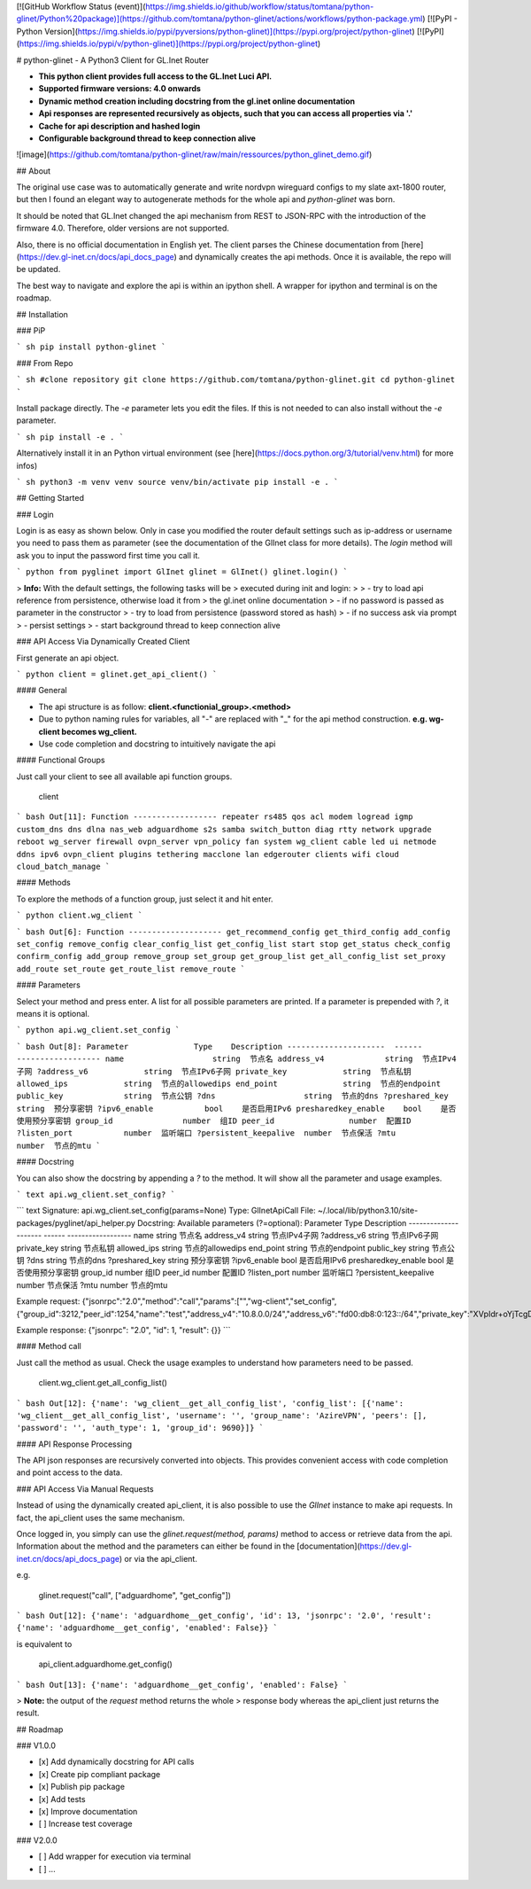 [![GitHub Workflow Status
(event)](https://img.shields.io/github/workflow/status/tomtana/python-glinet/Python%20package)](https://github.com/tomtana/python-glinet/actions/workflows/python-package.yml)
[![PyPI - Python
Version](https://img.shields.io/pypi/pyversions/python-glinet)](https://pypi.org/project/python-glinet)
[![PyPI](https://img.shields.io/pypi/v/python-glinet)](https://pypi.org/project/python-glinet)

# python-glinet - A Python3 Client for GL.Inet Router

-   **This python client provides full access to the GL.Inet Luci API.**
-   **Supported firmware versions: 4.0 onwards**
-   **Dynamic method creation including docstring from the gl.inet
    online documentation**
-   **Api responses are represented recursively as objects, such that
    you can access all properties via \'.\'**
-   **Cache for api description and hashed login**
-   **Configurable background thread to keep connection alive**

![image](https://github.com/tomtana/python-glinet/raw/main/ressources/python_glinet_demo.gif)

## About

The original use case was to automatically generate and write nordvpn
wireguard configs to my slate axt-1800 router, but then I found an
elegant way to autogenerate methods for the whole api and
`python-glinet` was born.

It should be noted that GL.Inet changed the api mechanism from REST to
JSON-RPC with the introduction of the firmware 4.0. Therefore, older
versions are not supported.

Also, there is no official documentation in English yet. The client
parses the Chinese documentation from
[here](https://dev.gl-inet.cn/docs/api_docs_page) and dynamically
creates the api methods. Once it is available, the repo will be updated.

The best way to navigate and explore the api is within an ipython shell.
A wrapper for ipython and terminal is on the roadmap.

## Installation

### PiP

``` sh
pip install python-glinet
```

### From Repo

``` sh
#clone repository
git clone https://github.com/tomtana/python-glinet.git
cd python-glinet
```

Install package directly. The `-e` parameter lets you edit the files. If
this is not needed to can also install without the `-e` parameter.

``` sh
pip install -e .
```

Alternatively install it in an Python virtual environment (see
[here](https://docs.python.org/3/tutorial/venv.html) for more infos)

``` sh
python3 -m venv venv
source venv/bin/activate
pip install -e .
```

## Getting Started

### Login

Login is as easy as shown below. Only in case you modified the router
default settings such as ip-address or username you need to pass them as
parameter (see the documentation of the GlInet class for more details).
The `login` method will ask you to input the password first time you
call it.

``` python
from pyglinet import GlInet
glinet = GlInet()
glinet.login()
```

> **Info:** With the default settings, the following tasks will be
> executed during init and login:
>
> -   try to load api reference from persistence, otherwise load it from
>     the gl.inet online documentation
> -   if no password is passed as parameter in the constructor
> -   try to load from persistence (password stored as hash)
> -   if no success ask via prompt
> -   persist settings
> -   start background thread to keep connection alive

### API Access Via Dynamically Created Client

First generate an api object.

``` python
client = glinet.get_api_client()
```

#### General

-   The api structure is as follow:
    **client.\<functionial_group\>.\<method\>**
-   Due to python naming rules for variables, all \"-\" are replaced
    with \"\_\" for the api method construction. **e.g. wg-client
    becomes wg_client.**
-   Use code completion and docstring to intuitively navigate the api

#### Functional Groups

Just call your client to see all available api function groups.

    client

``` bash
Out[11]: 
Function
------------------
repeater
rs485
qos
acl
modem
logread
igmp
custom_dns
dns
dlna
nas_web
adguardhome
s2s
samba
switch_button
diag
rtty
network
upgrade
reboot
wg_server
firewall
ovpn_server
vpn_policy
fan
system
wg_client
cable
led
ui
netmode
ddns
ipv6
ovpn_client
plugins
tethering
macclone
lan
edgerouter
clients
wifi
cloud
cloud_batch_manage
```

#### Methods

To explore the methods of a function group, just select it and hit
enter.

``` python
client.wg_client
```

``` bash
Out[6]:
Function
--------------------
get_recommend_config
get_third_config
add_config
set_config
remove_config
clear_config_list
get_config_list
start
stop
get_status
check_config
confirm_config
add_group
remove_group
set_group
get_group_list
get_all_config_list
set_proxy
add_route
set_route
get_route_list
remove_route
```

#### Parameters

Select your method and press enter. A list for all possible parameters
are printed. If a parameter is prepended with `?`, it means it is
optional.

``` python
api.wg_client.set_config
```

``` bash
Out[8]: 
Parameter              Type    Description
---------------------  ------  ------------------
name                   string  节点名
address_v4             string  节点IPv4子网
?address_v6            string  节点IPv6子网
private_key            string  节点私钥
allowed_ips            string  节点的allowedips
end_point              string  节点的endpoint
public_key             string  节点公钥
?dns                   string  节点的dns
?preshared_key         string  预分享密钥
?ipv6_enable           bool    是否启用IPv6
presharedkey_enable    bool    是否使用预分享密钥
group_id               number  组ID
peer_id                number  配置ID
?listen_port           number  监听端口
?persistent_keepalive  number  节点保活
?mtu                   number  节点的mtu
```

#### Docstring

You can also show the docstring by appending a `?` to the method. It
will show all the parameter and usage examples.

``` text
api.wg_client.set_config?
```

``` text
Signature: api.wg_client.set_config(params=None)
Type:      GlInetApiCall
File:      ~/.local/lib/python3.10/site-packages/pyglinet/api_helper.py
Docstring:
Available parameters (?=optional):
Parameter              Type    Description
---------------------  ------  ------------------
name                   string  节点名
address_v4             string  节点IPv4子网
?address_v6            string  节点IPv6子网
private_key            string  节点私钥
allowed_ips            string  节点的allowedips
end_point              string  节点的endpoint
public_key             string  节点公钥
?dns                   string  节点的dns
?preshared_key         string  预分享密钥
?ipv6_enable           bool    是否启用IPv6
presharedkey_enable    bool    是否使用预分享密钥
group_id               number  组ID
peer_id                number  配置ID
?listen_port           number  监听端口
?persistent_keepalive  number  节点保活
?mtu                   number  节点的mtu

Example request:
{\"jsonrpc\":\"2.0\",\"method\":\"call\",\"params\":[\"\",\"wg-client\",\"set_config\",{\"group_id\":3212,\"peer_id\":1254,\"name\":\"test\",\"address_v4\":\"10.8.0.0/24\",\"address_v6\":\"fd00:db8:0:123::/64\",\"private_key\":\"XVpIdr+oYjTcgDwzSZmNa1nSsk8JO+tx1NBo17LDBAI=\",\"allowed_ips\":\"0.0.0.0/0,::/0\",\"end_point\":\"103.231.88.18:3102\",\"public_key\":\"zv0p34WZN7p2vIgehwe33QF27ExjChrPUisk481JHU0=\",\"dns\":\"193.138.219.228\",\"presharedkey_enable\":false,\"listen_port\":22536,\"persistent_keepalive\":25,\"mtu\":1420,\"ipv6_enable\":true}],\"id\":1}

Example response:
{\"jsonrpc\": \"2.0\", \"id\": 1, \"result\": {}}
```

#### Method call

Just call the method as usual. Check the usage examples to understand
how parameters need to be passed.

    client.wg_client.get_all_config_list()

``` bash
Out[12]: {'name': 'wg_client__get_all_config_list', 'config_list': [{'name': 'wg_client__get_all_config_list', 'username': '', 'group_name': 'AzireVPN', 'peers': [], 'password': '', 'auth_type': 1, 'group_id': 9690}]}
```

#### API Response Processing

The API json responses are recursively converted into objects. This
provides convenient access with code completion and point access to the
data.

### API Access Via Manual Requests

Instead of using the dynamically created api_client, it is also possible
to use the `GlInet` instance to make api requests. In fact, the
api_client uses the same mechanism.

Once logged in, you simply can use the `glinet.request(method, params)`
method to access or retrieve data from the api. Information about the
method and the parameters can either be found in the
[documentation](https://dev.gl-inet.cn/docs/api_docs_page) or via the
api_client.

e.g.

    glinet.request("call", ["adguardhome", "get_config"])

``` bash
Out[12]: {'name': 'adguardhome__get_config', 'id': 13, 'jsonrpc': '2.0', 'result': {'name': 'adguardhome__get_config', 'enabled': False}}
```

is equivalent to

    api_client.adguardhome.get_config()

``` bash
Out[13]: {'name': 'adguardhome__get_config', 'enabled': False}
```

> **Note:** the output of the `request` method returns the whole
> response body whereas the api_client just returns the result.

## Roadmap

### V1.0.0

-   [x] Add dynamically docstring for API calls
-   [x] Create pip compliant package
-   [x] Publish pip package
-   [x] Add tests
-   [x] Improve documentation
-   [ ] Increase test coverage

### V2.0.0

-   [ ] Add wrapper for execution via terminal
-   [ ] \...
